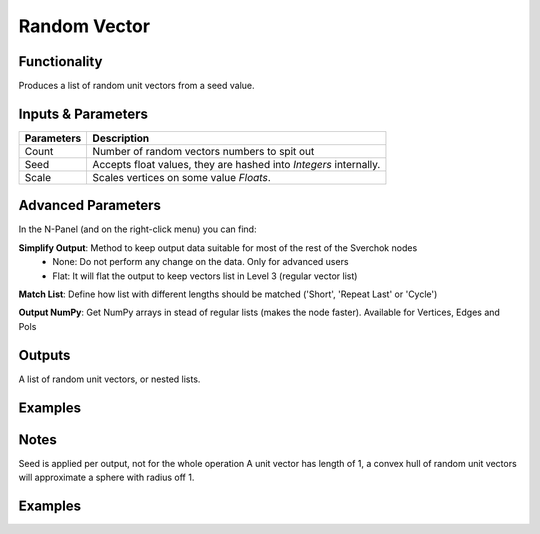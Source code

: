 Random Vector
=============

Functionality
-------------

Produces a list of random unit vectors from a seed value.


Inputs & Parameters
-------------------

+------------+-------------------------------------------------------------------------+
| Parameters | Description                                                             |
+============+=========================================================================+
| Count      | Number of random vectors numbers to spit out                            |
+------------+-------------------------------------------------------------------------+
| Seed       | Accepts float values, they are hashed into *Integers* internally.       |
+------------+-------------------------------------------------------------------------+
| Scale      | Scales vertices on some value *Floats*.                                 |
+------------+-------------------------------------------------------------------------+

Advanced Parameters
-------------------

In the N-Panel (and on the right-click menu) you can find:

**Simplify Output**: Method to keep output data suitable for most of the rest of the Sverchok nodes
  - None: Do not perform any change on the data. Only for advanced users
  - Flat: It will flat the output to keep vectors list in Level 3 (regular vector list)

**Match List**: Define how list with different lengths should be matched ('Short', 'Repeat Last' or 'Cycle')

**Output NumPy**: Get NumPy arrays in stead of regular lists (makes the node faster). Available for Vertices, Edges and Pols

Outputs
-------

A list of random unit vectors, or nested lists.

Examples
--------

Notes
-----

Seed is applied per output, not for the whole operation
A unit vector has length of 1, a convex hull of random unit vectors will approximate a sphere with radius off 1.

Examples
--------

.. image:: https://cloud.githubusercontent.com/assets/5783432/19576172/09c7d264-9723-11e6-86fc-3b6acd0b5d53.png
  :alt: randomvector1.PNG
.. image:: https://cloud.githubusercontent.com/assets/5783432/19576267/666a5ad2-9723-11e6-93df-7f0fbfb712e2.png
  :alt: randomvector2.PNG

